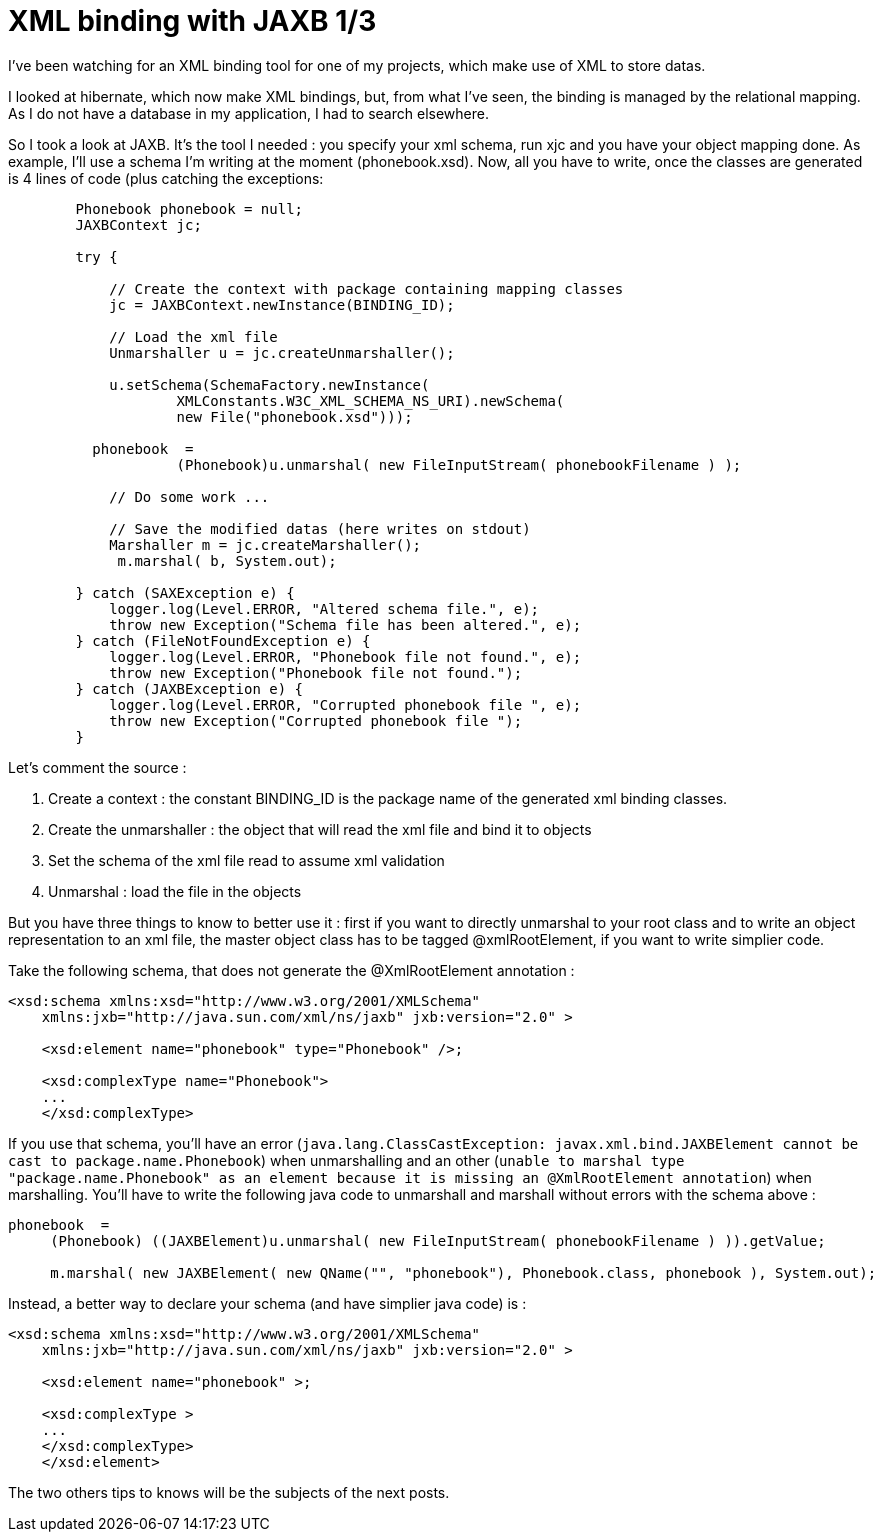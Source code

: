 = XML binding with JAXB 1/3
:published_at: 2009-04-25
:hp-tags: jaxb, xml binding

I've been watching for an XML binding tool for one of my projects, which make use of XML to store datas.

I looked at hibernate, which now make XML bindings, but, from what I've seen, the binding is managed by the relational mapping. As I do not have a database in my application, I had to search elsewhere.

So I took a look at JAXB. It's the tool I needed : you specify your xml schema, run xjc and you have your object mapping done. As example, I'll use a schema I'm writing at the moment (phonebook.xsd). Now, all you have to write, once the classes are generated is 4 lines of code (plus catching the exceptions:

[source,java]

-----------------------
        Phonebook phonebook = null;
        JAXBContext jc;

        try {

            // Create the context with package containing mapping classes
            jc = JAXBContext.newInstance(BINDING_ID);

            // Load the xml file
            Unmarshaller u = jc.createUnmarshaller();

            u.setSchema(SchemaFactory.newInstance(
                    XMLConstants.W3C_XML_SCHEMA_NS_URI).newSchema(
                    new File("phonebook.xsd")));

          phonebook  =
                    (Phonebook)u.unmarshal( new FileInputStream( phonebookFilename ) );

            // Do some work ...

            // Save the modified datas (here writes on stdout)
            Marshaller m = jc.createMarshaller();
             m.marshal( b, System.out);

        } catch (SAXException e) {
            logger.log(Level.ERROR, "Altered schema file.", e);
            throw new Exception("Schema file has been altered.", e);
        } catch (FileNotFoundException e) {
            logger.log(Level.ERROR, "Phonebook file not found.", e);
            throw new Exception("Phonebook file not found.");
        } catch (JAXBException e) {
            logger.log(Level.ERROR, "Corrupted phonebook file ", e);
            throw new Exception("Corrupted phonebook file ");
        }
-----------------------

Let's comment the source :

1.  Create a context : the constant BINDING_ID is the package name of the generated xml binding classes.
2.  Create the unmarshaller : the object that will read the xml file and bind it to objects
3.  Set the schema of the xml file read to assume xml validation
4.  Unmarshal : load the file in the objects

But you have three things to know to better use it : first if you want to directly unmarshal to your root class and to write an object representation to an xml file, the master object class has to be tagged @xmlRootElement, if you want to write simplier code.

Take the following schema, that does not generate the @XmlRootElement annotation :

[source,xml]

-----------------------
<xsd:schema xmlns:xsd="http://www.w3.org/2001/XMLSchema"
    xmlns:jxb="http://java.sun.com/xml/ns/jaxb" jxb:version="2.0" >

    <xsd:element name="phonebook" type="Phonebook" />;

    <xsd:complexType name="Phonebook">
    ...
    </xsd:complexType>
-----------------------

If you use that schema, you'll have an error (`java.lang.ClassCastException: javax.xml.bind.JAXBElement cannot be cast to package.name.Phonebook`) when unmarshalling and an other (`unable to marshal type "package.name.Phonebook" as an element because it is missing an @XmlRootElement annotation`) when marshalling. You'll have to write the following java code to unmarshall and marshall without errors with the schema above :

[source,java]

-----------------------
phonebook  =
     (Phonebook) ((JAXBElement)u.unmarshal( new FileInputStream( phonebookFilename ) )).getValue;

     m.marshal( new JAXBElement( new QName("", "phonebook"), Phonebook.class, phonebook ), System.out);
-----------------------

Instead, a better way to declare your schema (and have simplier java code) is :

[source,xml]

-----------------------
<xsd:schema xmlns:xsd="http://www.w3.org/2001/XMLSchema"
    xmlns:jxb="http://java.sun.com/xml/ns/jaxb" jxb:version="2.0" >

    <xsd:element name="phonebook" >;

    <xsd:complexType >
    ...
    </xsd:complexType>
    </xsd:element>
-----------------------

The two others tips to knows will be the subjects of the next posts.
